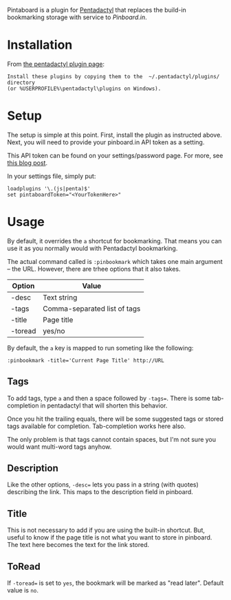 Pintaboard is a plugin for [[http://5digits.org/pentadactyl/][Pentadactyl]] that replaces the build-in
bookmarking storage with service to [[Pinboard.in]].


* Installation

  From [[http://5digits.org/pentadactyl/plugins][the pentadactyl plugin page]]: 

: Install these plugins by copying them to the  ~/.pentadactyl/plugins/ directory
: (or %USERPROFILE%\pentadactyl\plugins on Windows).
  
* Setup

  The setup is simple at this point. First, install the plugin as
  instructed above.  Next, you will need to provide your pinboard.in
  API token as a setting.

  This API token can be found on your settings/password page.  For
  more, see [[http://blog.pinboard.in/2012/07/api_authentication_tokens/][this blog post]].

  In your settings file, simply put:

: loadplugins '\.(js|penta)$'
: set pintaboardToken="<YourTokenHere>"

* Usage

  By default, it overrides the =a= shortcut for bookmarking. That
  means you can use it as you normally would with Pentadactyl
  bookmarking.

  The actual command called is =:pinbookmark= which takes one main
  argument -- the URL.  However, there are trhee options that it also
  takes.

  | Option | Value                        |
  |--------+------------------------------|
  | -desc  | Text string                  |
  | -tags  | Comma-separated list of tags |
  | -title | Page title                   |
  | -toread | yes/no                      |
  

  By default, the =a= key is mapped to run someting like the
  following:

: :pinbookmark -title='Current Page Title' http://URL

** Tags

   To add tags, type =a= and then a space followed by =-tags==. There
   is some tab-completion in pentadactyl that will shorten this
   behavior.

   Once you hit the trailing equals, there will be some suggested
   tags or stored tags available for completion. Tab-completion works
   here also.

   The only problem is that tags cannot contain spaces, but I'm not
   sure you would want multi-word tags anyhow.

** Description

   Like the other options, =-desc== lets you pass in a string (with
   quotes) describing the link. This maps to the description field in pinboard.

** Title

   This is not necessary to add if you are using the built-in
   shortcut. But, useful to know if the page title is not what you
   want to store in pinboard. The text here becomes the text for the
   link stored.

** ToRead

  If =-toread== is set to =yes=, the bookmark will be marked as "read later".
  Default value is =no=.

